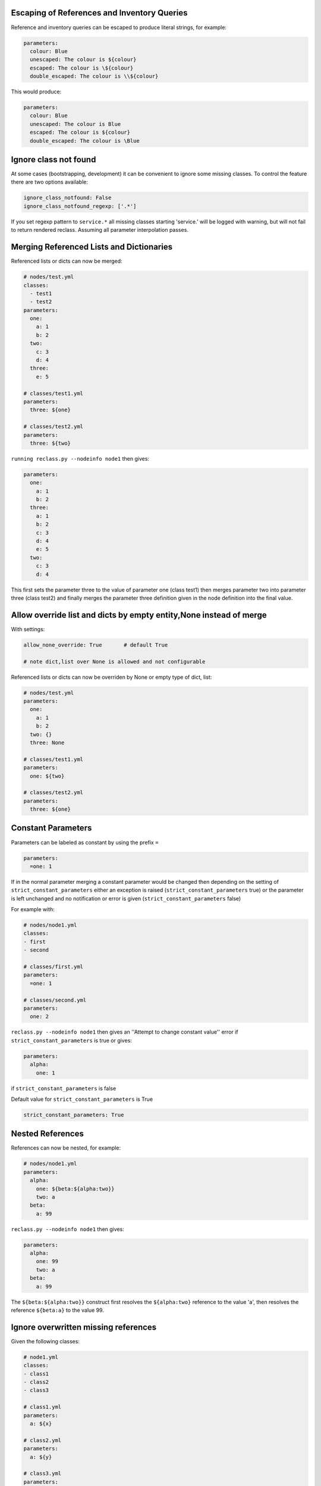 Escaping of References and Inventory Queries
--------------------------------------------

Reference and inventory queries can be escaped to produce literal strings, for example:

.. code-block:: yaml

  parameters:
    colour: Blue
    unescaped: The colour is ${colour}
    escaped: The colour is \${colour}
    double_escaped: The colour is \\${colour}


This would produce:

.. code-block:: yaml

  parameters:
    colour: Blue
    unescaped: The colour is Blue
    escaped: The colour is ${colour}
    double_escaped: The colour is \Blue



Ignore class not found
----------------------

At some cases (bootstrapping, development) it can be convenient to ignore some missing classes.
To control the feature there are two options available:

.. code-block:: yaml

  ignore_class_notfound: False
  ignore_class_notfound_regexp: ['.*']

If you set regexp pattern to ``service.*`` all missing classes starting 'service.' will be logged with warning, but will not
fail to return rendered reclass. Assuming all parameter interpolation passes.



Merging Referenced Lists and Dictionaries
-----------------------------------------

Referenced lists or dicts can now be merged:

.. code-block:: yaml

  # nodes/test.yml
  classes:
    - test1
    - test2
  parameters:
    one:
      a: 1
      b: 2
    two:
      c: 3
      d: 4
    three:
      e: 5

  # classes/test1.yml
  parameters:
    three: ${one}

  # classes/test2.yml
  parameters:
    three: ${two}

``running reclass.py --nodeinfo node1`` then gives:

.. code-block:: yaml

  parameters:
    one:
      a: 1
      b: 2
    three:
      a: 1
      b: 2
      c: 3
      d: 4
      e: 5
    two:
      c: 3
      d: 4

This first sets the parameter three to the value of parameter one (class test1) then merges parameter two into
parameter three (class test2) and finally merges the parameter three definition given in the node definition into
the final value.


Allow override list and dicts by empty entity,None instead of merge
-------------------------------------------------------------------

With settings:

.. code-block:: yaml

  allow_none_override: True       # default True

  # note dict,list over None is allowed and not configurable

Referenced lists or dicts can now be overriden by None or empty type of dict, list:

.. code-block:: yaml

  # nodes/test.yml
  parameters:
    one:
      a: 1
      b: 2
    two: {}
    three: None

  # classes/test1.yml
  parameters:
    one: ${two}

  # classes/test2.yml
  parameters:
    three: ${one}


Constant Parameters
--------------------------

Parameters can be labeled as constant by using the prefix ``=``

.. code-block:: yaml

  parameters:
    =one: 1

If in the normal parameter merging a constant parameter would be changed then depending
on the setting of ``strict_constant_parameters`` either an exception is raised (``strict_constant_parameters`` true)
or the parameter is left unchanged and no notification or error is given (``strict_constant_parameters`` false)

For example with:

.. code-block:: yaml

  # nodes/node1.yml
  classes:
  - first
  - second

  # classes/first.yml
  parameters:
    =one: 1

  # classes/second.yml
  parameters:
    one: 2

``reclass.py --nodeinfo node1`` then gives an ''Attempt to change constant value'' error if ``strict_constant_parameters``
is true or gives:

.. code-block:: yaml

  parameters:
    alpha:
      one: 1

if ``strict_constant_parameters`` is false

Default value for ``strict_constant_parameters`` is True

.. code-block:: yaml

  strict_constant_parameters: True


Nested References
-----------------

References can now be nested, for example:

.. code-block:: yaml

  # nodes/node1.yml
  parameters:
    alpha:
      one: ${beta:${alpha:two}}
      two: a
    beta:
      a: 99

``reclass.py --nodeinfo node1`` then gives:

.. code-block:: yaml

  parameters:
    alpha:
      one: 99
      two: a
    beta:
      a: 99

The ``${beta:${alpha:two}}`` construct first resolves the ``${alpha:two}`` reference to the value 'a', then resolves
the reference ``${beta:a}`` to the value 99.


Ignore overwritten missing references
-------------------------------------

Given the following classes:

.. code-block:: yaml

  # node1.yml
  classes:
  - class1
  - class2
  - class3

  # class1.yml
  parameters:
    a: ${x}

  # class2.yml
  parameters:
    a: ${y}

  # class3.yml
  parameters:
    y: 1


The parameter ``a`` only depends on the parameter ``y`` through the reference set in class2. The fact that the parameter ``x`` referenced
in class1 is not defined does not affect the final value of the parameter ``a``. For such overwritten missing references by default a warning is
printed but no error is raised, providing the final value of the parameter being evaluated is a scalar. If the final value is a dictionary or list
an error will always be raised in the case of a missing reference.

Default value is True to keep backward compatible behavior.

.. code-block:: yaml

  ignore_overwritten_missing_reference: True


Print summary of missed references
----------------------------------

Instead of failing on the first undefinded reference error all missing reference errors are printed at once.

.. code-block:: yaml

  reclass --nodeinfo mynode
  -> dontpanic
     Cannot resolve ${_param:kkk}, at mkkek3:tree:to:fail, in yaml_fs:///test/classes/third.yml
     Cannot resolve ${_param:kkk}, at mkkek3:tree:another:xxxx, in yaml_fs:///test/classes/third.yml
     Cannot resolve ${_param:kkk}, at mykey2:tree:to:fail, in yaml_fs:///test/classes/third.yml

.. code-block:: yaml

  group_errors: True


Use references in class names
-----------------------------

Allows to use references in the class names.

References pointed to in class names cannot themselves reference another key, they should be simple strings.

To avoid pitfalls do not over-engineer your class references. They should be used only for core conditions and only for them.
A short example: `- system.wrodpress.db.${_class:database_backend}`.

Best practices:
- use references in class names always load your global class specification prior the reference is used.
- structure your class references under parameters under one key (for example `_class`).
- use class references as a kind of "context" or "global" available options you always know what they are set.

Class referencing for existing reclass users. Frequently when constructing your models you had to load or not load some
classes based on your setup. In most cases this lead to fork of a model or introducing kind of template generator (like cookiecutter) to
create a model based on the base "context" or "global" variables. Class referencing is a simple way how to avoid
"pre-processors" like this and if/else conditions around class section.


Assuming following class setup:

* node is loading `third.yml` class only


Classes:

.. code-block:: yaml

  #/etc/reclass/classes/global.yml
  parameters:
    _class:
      env:
        override: 'env.dev'
    lab:
      name: default

  #/etc/reclass/classes/lab/env/dev.yml
  parameters:
    lab:
      name: dev

  #/etc/reclass/classes/second.yml
  classes:
    - global
    - lab.${_class:env:override}

  #/etc/reclass/classes/third.yml
  classes:
    - global
    - second


Reclass --nodeinfo then returns:

.. code-block:: yaml

  ...
  ...
  applications: []
  environment: base
  exports: {}
  classes:
  - global
  - lab.${_class:env:override}
  - second
  parameters:
    _class:
      env:
        override: env.dev
    lab:
      name: dev
    ...
    ...


Load classes with relative names
--------------------------------

Load referenced class from a relative location to the current class.
To load class from relative location start the class uri with "." or ".." char.
The only supported reference is to nested tree structure below the current class.

You are allowed to use syntax for relative uri to required class on any place on your model (first class loaded, init.yml, regular class .yml).

The feature is expected to improve flexibility while sharing classes between your models.

Please mpte that you can't use '..' without any calss following. If you want simply up in the sctructure, type in '..init'.

It's a new feature use it with care and mind that using "relative syntax" lower traceability of
your pillar composition.

Example usage of relative class name using '.' and '..':

.. code-block:: yaml

  #/etc/reclass/classes/component/defaults.yml
  classes:
    component:
      config:
        a: b

.. code-block:: yaml

  #/etc/reclass/classes/component/init.yml
  classes:
    - .defaults

.. code-block:: yaml

  #/etc/reclass/classes/component/configuration/init.yml
  classes:
    - ..defaults


Inventory Queries
-----------------

Inventory querying works using a new key type - exports to hold values which other node definitions can read using a $[] query, for example with:

.. code-block:: yaml

  # nodes/node1.yml
  exports:
    test_zero: 0
    test_one:
      name: ${name}
      value: 6
    test_two: ${dict}

  parameters:
    name: node1
    dict:
      a: 1
      b: 2
    exp_value_test: $[ exports:test_two ]
    exp_if_test0: $[ if exports:test_zero == 0 ]
    exp_if_test1: $[ exports:test_one if exports:test_one:value == 7 ]
    exp_if_test2: $[ exports:test_one if exports:test_one:name == self:name ]

  # nodes/node2.yml
  exports:
    test_zero: 0
    test_one:
      name: ${name}
      value: 7
    test_two: ${dict}

  parameters:
    name: node2
    dict:
      a: 11
      b: 22


``running reclass.py --nodeinfo node1``  gives (listing only the exports and parameters):

.. code-block:: yaml

  exports:
    test_one:
      name: node1
      value: 6
    test_two:
      a: 1
      b: 2
  parameters:
    dict:
      a: 1
      b: 2
    exp_if_test0:
      - node1
      - node2
    exp_if_test1:
      node2:
        name: node2
        value: 7
    exp_if_test2:
      node1:
        name: node1
        value: 6
    exp_value_test:
      node1:
        a: 1
        b: 2
      node2:
        a: 11
        b: 22
    name: node1


Exports defined for a node can be a simple value or a reference to a parameter in the node definition.
The ``$[]`` inventory queries are calculated for simple value expressions, ``$[ exports:key ]``, by returning
a dictionary with an element (``{ node_name: key value }``) for each node which defines 'key' in the exports
section. For tests with a preceeding value, ``$[ exports:key if exports:test_key == test_value ]``, the
element (``{ node_name: key value }``) is only added to the returned dictionary if the test_key defined in
the node exports section equals the test value. For tests without a preceeding value,
``$[ if exports:test_key == test_value ]``, a list of nodes which pass the test is returned. For either test
form the test value can either be a simple value or a node parameter. And as well as an equality test
a not equals test (``!=``) can also be used.


**Inventory query options**

By default inventory queries only look at nodes in the same environment as the querying node. This can be
overriden using the +AllEnvs option:

.. code-block:: yaml

  $[ +AllEnvs exports:test ]

Any errors in rendering the export parameters for a node will give an error for the inventory query as a whole.
This can be overriden using the ``+IgnoreErrors`` option:

.. code-block:: yaml

  $[ +IgnoreErrors exports:test ]

With the ``+IgnoreErrors`` option nodes which generate an error evaluating ``exports:test`` will be ignored.

Inventory query options can be combined:

.. code-block:: yaml

  $[ +AllEnvs +IgnoreErrors exports:test ]

**Logical operators and/or**

The logical operators and/or can be used in inventory queries:

.. code-block:: yaml

  $[ exports:test_value if exports:test_zero == 0 and exports:test_one == self:value ]

The individual elements of the if statement are evaluated and combined with the logical operators starting from the
left and working to the right.


**Inventory query example**

Defining a cluster of machines using an inventory query, for example to open access to a database server to a
group of nodes. Given exports/parameters for nodes of the form:

.. code-block:: yaml

  # for all nodes requiring access to the database server
    exports:
      host:
        ip_address: aaa.bbb.ccc.ddd
      cluster: _some_cluster_name_

.. code-block:: yaml

  # for the database server
  parameters:
    cluster_name: production-cluster
    postgresql:
      server:
        clients: $[ exports:host:ip_address if exports:cluster == self:cluster_name ]

This will generate a dictionary with an entry for node where the ``export:cluster`` key for a node is equal to the
``parameter:cluster_name`` key of the node on which the inventory query is run on. Each entry in the generated dictionary
will contain the value of the ``exports:host:ip_address`` key. The output dictionary (depending on node definitions)
would look like:

.. code-block:: yaml

  node1:
    ip_address: aaa.bbb.ccc.ddd
  node2:
    ip_address: www.xxx.yyy.zzz

For nodes where exports:cluster key is not defined or where the key is not equal to self:cluster_name no entry is made
in the output dictionary.

In practise the exports:cluster key can be set using a parameter reference:

.. code-block:: yaml

  exports:
    cluster: ${cluster_name}
  parameters:
    cluster_name: production-cluster

The above exports and parameter definitions could be put into a separate class and then included by nodes which require
access to the database and included by the database server as well.


Compose node name
---------------------------

Nodes can be defined in subdirectories. However, node names (filename) must be unique across all subdirectories.

For example, the following file structure is invalid:

.. code-block:: yaml

  inventory/nodes/prod/mysql.yml
  inventory/nodes/staging/mysql.yml

With setting:

.. code-block:: yaml

  compose_node_name: True       # default False

This adds the subfolder to the node name and the structure above can then be used. It generates the following reclass objects:

.. code-block:: yaml

  nodes:
    prod.mysql:
      ...
    staging.mysql:
      ...

If the subfolder path starts with the underscore character ``_``, then the subfolder path is NOT added to the node name.


Git storage type
----------------

Reclass node and class yaml files can be read from a remote git repository with the yaml_git storage type. Use nodes_uri and
classes_uri to define the git repos to use for nodes and classes. These can be the same repo.

For salt masters using ssh connections the private and public keys must be readable by the salt daemon, which requires the
private key NOT be password protected. For stand alone reclass using ssh connections if the privkey and pubkey options
are not defined then any in memory key (from ssh-add) will be used.

Salt master reclass config example:

.. code-block:: yaml

  storage_type:yaml_git
  nodes_uri:
    # branch to use
    branch: master

    # cache directory (default: ~/.reclass/git/cache)
    cache_dir: /var/cache/reclass/git

    # lock directory (default: ~/.reclass/git/lock)
    lock_dir: /var/cache/reclass/lock

    # private key for ssh connections (no default, but will used keys stored
    # by ssh-add in memory if privkey and pubkey are not set)
    privkey: /root/salt_rsa
    # public key for ssh connections
    pubkey: /root/salt_rsa.pub

    repo: git+ssh://gitlab@remote.server:salt/nodes.git

  classes_uri:
    # branch to use or __env__ to use the branch matching the node
    # environment name
    branch: __env__

    # cache directory (default: ~/.reclass/git/cache)
    cache_dir: /var/cache/reclass/git

    # lock directory (default: ~/.reclass/git/lock)
    lock_dir: /var/cache/reclass/lock

    # private key for ssh connections (no default, but will used keys stored
    # by ssh-add in memory if privkey and pubkey are not set)
    privkey: /root/salt_rsa
    # public key for ssh connections
    pubkey: /root/salt_rsa.pub

    # branch/env overrides for specific branches
    env_overrides:
    # prod env uses master branch
    - prod:
        branch: master
    # use master branch for nodes with no environment defined
    - none:
        branch: master

    repo: git+ssh://gitlab@remote.server:salt/site.git

    # root directory of the class hierarcy in git repo
    # defaults to root directory of git repo if not given
    root: classes


Mixed storage type
------------------

Use a mixture of storage types.

Salt master reclass config example, which by default uses yaml_git storage but overrides the location for
classes for the pre-prod environment to use a directory on the local disc:

.. code-block:: yaml

  storage_type: mixed
  nodes_uri:
    # storage type to use
    storage_type: yaml_git

    # yaml_git storage options
    branch: master
    cache_dir: /var/cache/reclass/git
    lock_dir: /var/cache/reclass/lock
    privkey: /root/salt_rsa
    pubkey: /root/salt_rsa.pub
    repo: git+ssh://gitlab@remote.server:salt/nodes.git

  classes_uri:
    # storage type to use
    storage_type: yaml_git

    # yaml_git storage options
    branch: __env__
    cache_dir: /var/cache/reclass/git
    lock_dir: /var/cache/reclass/lock
    privkey: /root/salt_rsa
    pubkey: /root/salt_rsa.pub
    repo: git+ssh://gitlab@remote.server:salt/site.git
    root: classes

    env_overrides:
    - prod:
        branch: master
    - none:
        branch: master
    - pre-prod:
        # override storage type for this environment
        storage_type: yaml_fs
        # options for yaml_fs storage type
        uri: /srv/salt/env/pre-prod/classes


Support to use current node parameters as references in class name
------------------------------------------------------------------

With the following reclass config:

.. code-block::

    => /etc/reclass/nodes/mynode.yml
    classes:
      - common
    parameters:
      project: myproject

    => /etc/reclass/classes/common.yml
    class:
      - ${project}

    => /etc/reclass/classes/myproject.yml
    parameters:
      some:
        project: parameters


Will get the following result for the parameters:

.. code-block:: yaml

    parameters:
      project: myproject
      some:
        project: parameters


